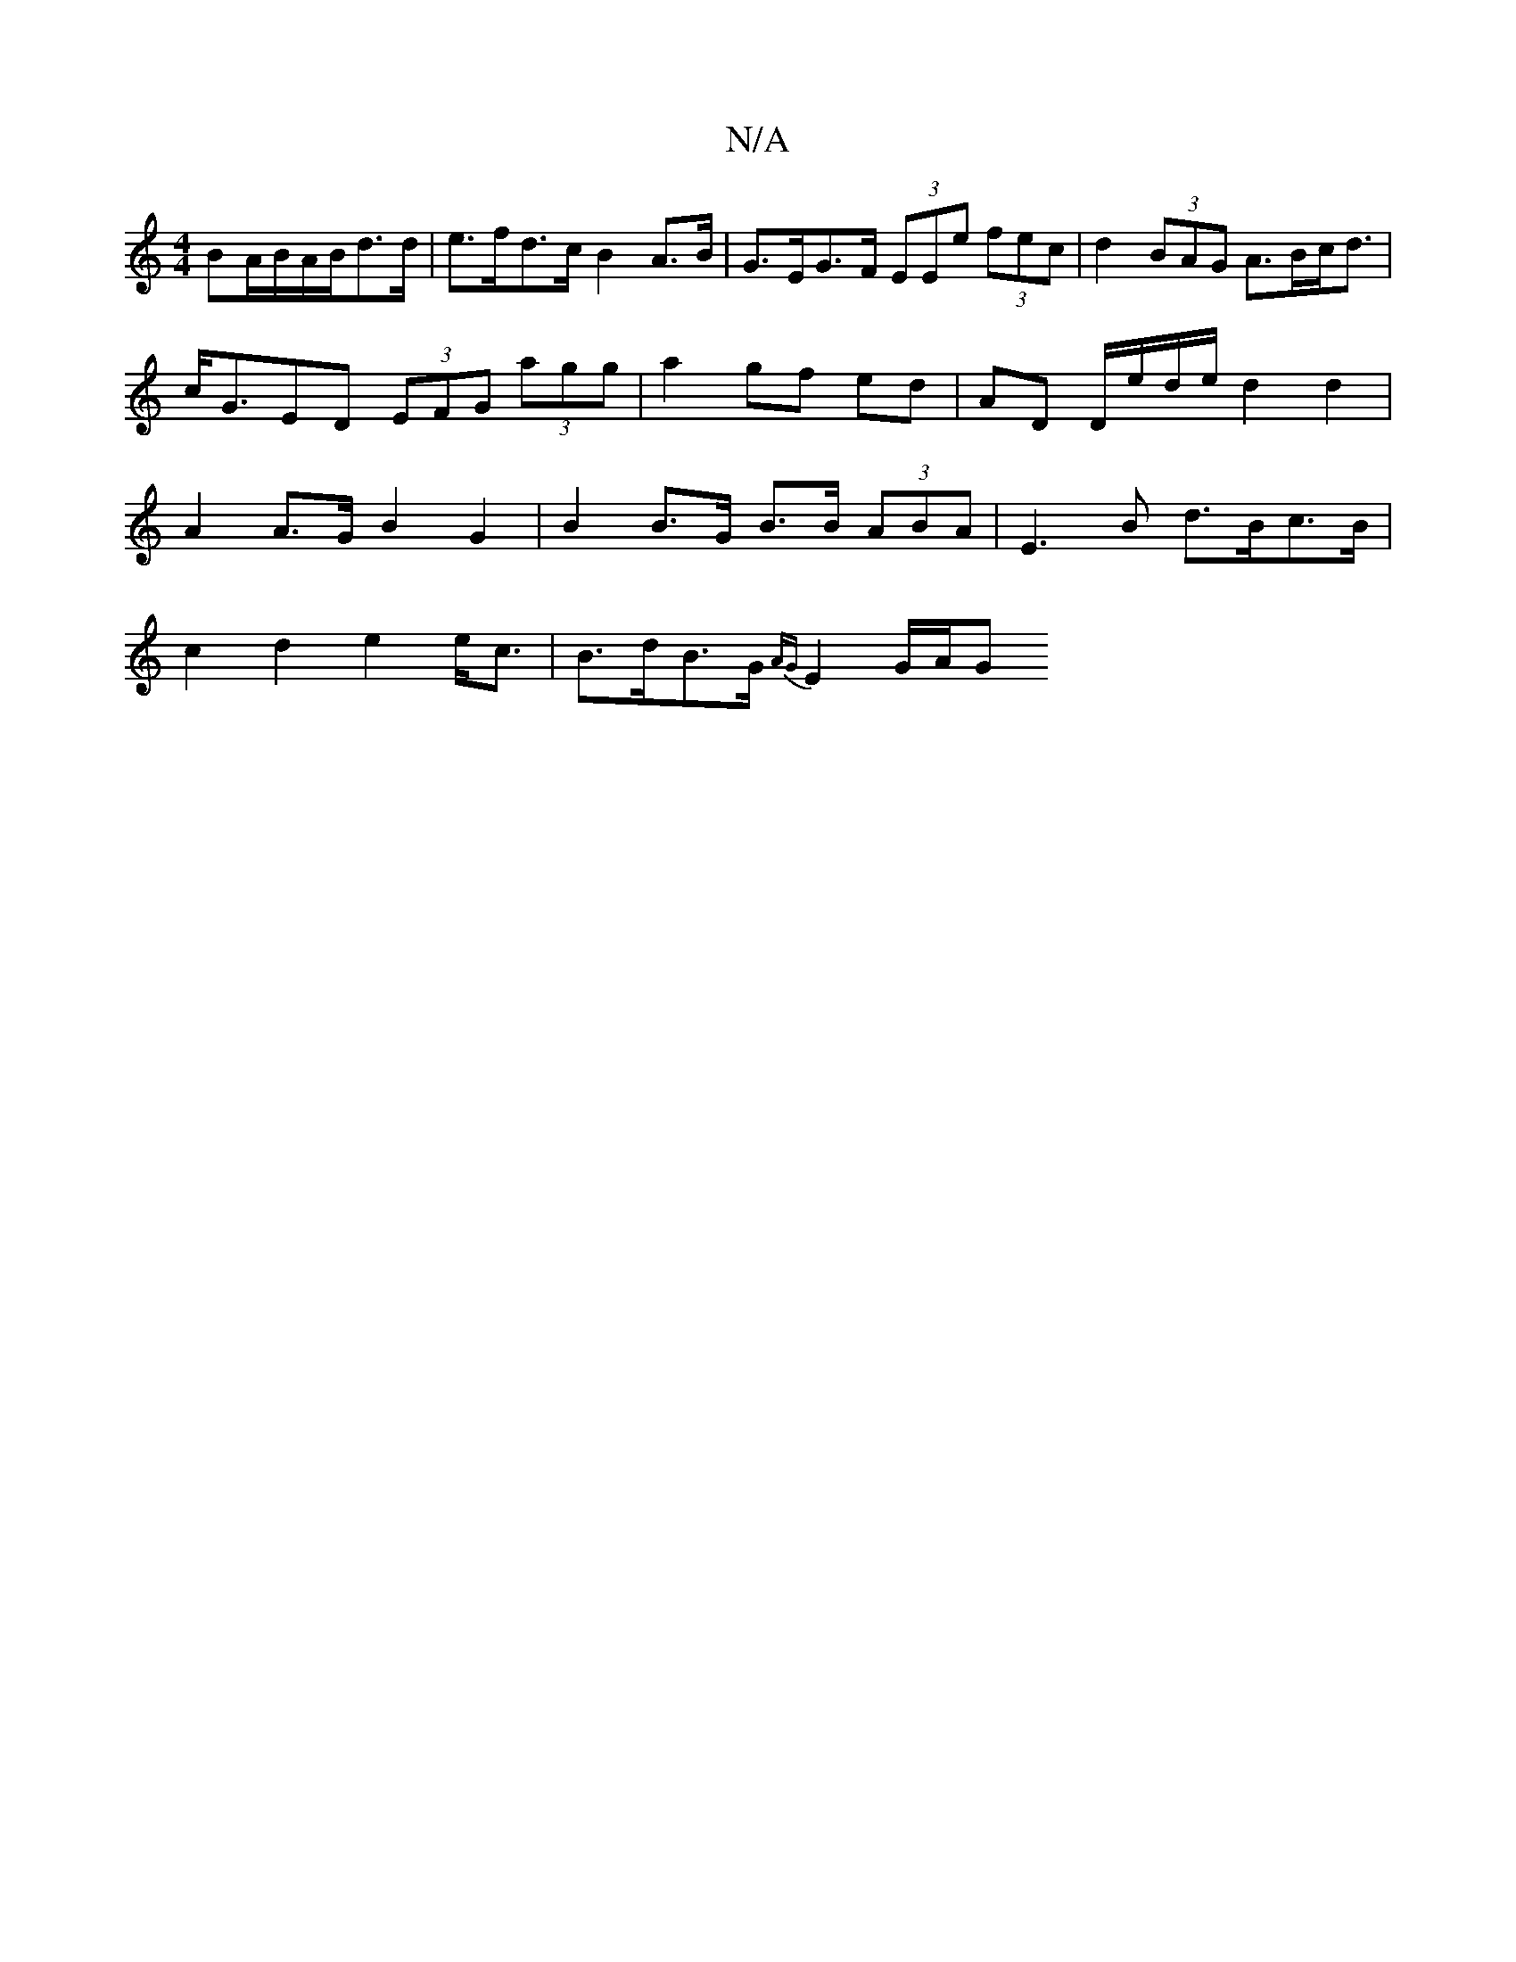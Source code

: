 X:1
T:N/A
M:4/4
R:N/A
K:Cmajor
BA/B/A/B/d>d | e>fd>c B2 A>B|G>EG>F (3EEe (3fec | d2 (3BAG A>Bc<d | c<GED (3EFG (3agg|a2 gf ed | AD D/e/d/e/ d2 d2 | A2 A>G B2 G2 | B2 B>G B>B (3ABA | E2>B2 d>Bc>B |
c2 d2 e2 e<c | B>dB>G {AG}E2 G/A/G